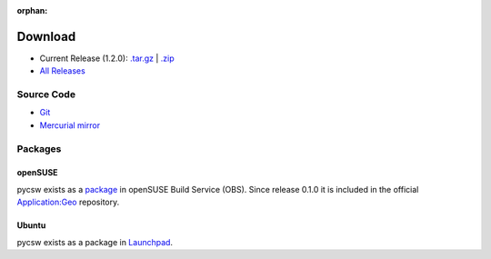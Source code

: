 :orphan:

.. _download:

Download
========

* Current Release (1.2.0): `.tar.gz <http://download.osgeo.org/pycsw/pycsw-1.2.0.tar.gz>`_ | `.zip <http://download.osgeo.org/pycsw/pycsw-1.2.0.zip>`_

* `All Releases <http://download.osgeo.org/pycsw/>`_

Source Code
------------------

* `Git <https://github.com/geopython/pycsw>`_

* `Mercurial mirror <http://aiolos.survey.ntua.gr/hg/pycsw>`_

Packages
--------

openSUSE
********

pycsw exists as a `package <https://build.opensuse.org/package/show?package=pycsw&project=Application%3AGeo>`_ in openSUSE Build Service (OBS). Since release 0.1.0 it is included in the official `Application:Geo <https://build.opensuse.org/project/show?project=Application%3AGeo>`_ repository. 

.. seealso::
  :ref:`opensuse`


Ubuntu
******

pycsw exists as a package in `Launchpad <https://code.launchpad.net/~gcpp-kalxas/+archive/ppa-tzotsos>`_. 

.. seealso::
  :ref:`ubuntu`
